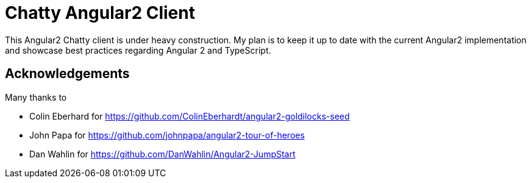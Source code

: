 = Chatty Angular2 Client

This Angular2 Chatty client is under heavy construction.
My plan is to keep it up to date with the current Angular2 implementation and showcase best practices regarding Angular 2 and TypeScript.

== Acknowledgements

Many thanks to

* Colin Eberhard for https://github.com/ColinEberhardt/angular2-goldilocks-seed
* John Papa for https://github.com/johnpapa/angular2-tour-of-heroes
* Dan Wahlin for https://github.com/DanWahlin/Angular2-JumpStart


